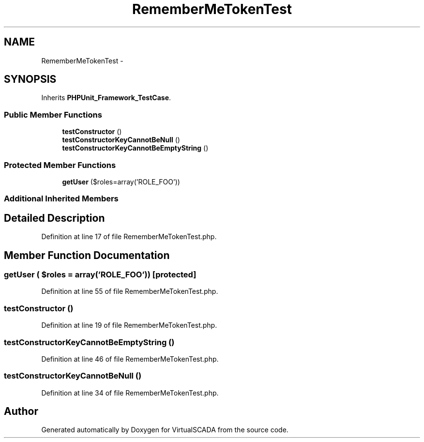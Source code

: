 .TH "RememberMeTokenTest" 3 "Tue Apr 14 2015" "Version 1.0" "VirtualSCADA" \" -*- nroff -*-
.ad l
.nh
.SH NAME
RememberMeTokenTest \- 
.SH SYNOPSIS
.br
.PP
.PP
Inherits \fBPHPUnit_Framework_TestCase\fP\&.
.SS "Public Member Functions"

.in +1c
.ti -1c
.RI "\fBtestConstructor\fP ()"
.br
.ti -1c
.RI "\fBtestConstructorKeyCannotBeNull\fP ()"
.br
.ti -1c
.RI "\fBtestConstructorKeyCannotBeEmptyString\fP ()"
.br
.in -1c
.SS "Protected Member Functions"

.in +1c
.ti -1c
.RI "\fBgetUser\fP ($roles=array('ROLE_FOO'))"
.br
.in -1c
.SS "Additional Inherited Members"
.SH "Detailed Description"
.PP 
Definition at line 17 of file RememberMeTokenTest\&.php\&.
.SH "Member Function Documentation"
.PP 
.SS "getUser ( $roles = \fCarray('ROLE_FOO')\fP)\fC [protected]\fP"

.PP
Definition at line 55 of file RememberMeTokenTest\&.php\&.
.SS "testConstructor ()"

.PP
Definition at line 19 of file RememberMeTokenTest\&.php\&.
.SS "testConstructorKeyCannotBeEmptyString ()"

.PP
Definition at line 46 of file RememberMeTokenTest\&.php\&.
.SS "testConstructorKeyCannotBeNull ()"

.PP
Definition at line 34 of file RememberMeTokenTest\&.php\&.

.SH "Author"
.PP 
Generated automatically by Doxygen for VirtualSCADA from the source code\&.
